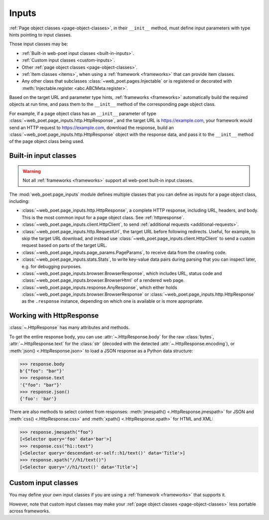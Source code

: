 .. _inputs:

======
Inputs
======

:ref:`Page object classes <page-object-classes>`, in their ``__init__`` method,
must define input parameters with type hints pointing to input classes.

Those input classes may be:

-   :ref:`Built-in web-poet input classes <built-in-inputs>`.

-   :ref:`Custom input classes <custom-inputs>`.

-   Other :ref:`page object classes <page-object-classes>`.

-   :ref:`Item classes <items>`, when using a :ref:`framework <frameworks>`
    that can provide item classes.

-   Any other class that subclasses :class:`~web_poet.pages.Injectable` or is
    registered or decorated with :meth:`Injectable.register
    <abc.ABCMeta.register>`.

Based on the target URL and parameter type hints, :ref:`frameworks
<frameworks>` automatically build the required objects at run time, and pass
them to the ``__init__`` method of the corresponding page object class.

For example, if a page object class has an ``__init__`` parameter of type
:class:`~web_poet.page_inputs.http.HttpResponse`, and the target URL is
https://example.com, your framework would send an HTTP request to
https://example.com, download the response, build an
:class:`~web_poet.page_inputs.http.HttpResponse` object with the response data,
and pass it to the ``__init__`` method of the page object class being used.

.. _built-in-inputs:

Built-in input classes
======================

.. warning:: Not all :ref:`frameworks <frameworks>` support all web-poet
             built-in input classes.

The :mod:`web_poet.page_inputs` module defines multiple classes that you can
define as inputs for a page object class, including:

-   :class:`~web_poet.page_inputs.http.HttpResponse`, a complete HTTP response,
    including URL, headers, and body. This is the most common input for a page
    object class. See :ref:`httpresponse`.

-   :class:`~web_poet.page_inputs.client.HttpClient`, to send  :ref:`additional
    requests <additional-requests>`.

-   :class:`~web_poet.page_inputs.http.RequestUrl`, the target URL before
    following redirects. Useful, for example, to skip the target URL download,
    and instead use :class:`~web_poet.page_inputs.client.HttpClient` to send a
    custom request based on parts of the target URL.

-   :class:`~web_poet.page_inputs.page_params.PageParams`, to receive data from
    the crawling code.

-   :class:`~web_poet.page_inputs.stats.Stats`, to write key-value data pairs
    during parsing that you can inspect later, e.g. for debugging purposes.

-   :class:`~web_poet.page_inputs.browser.BrowserResponse`, which includes URL,
    status code and :class:`~web_poet.page_inputs.browser.BrowserHtml`
    of a rendered web page.

-   :class:`~web_poet.page_inputs.response.AnyResponse`, which either holds
    :class:`~web_poet.page_inputs.browser.BrowserResponse` or
    :class:`~web_poet.page_inputs.http.HttpResponse` as the ``.response``
    instance, depending on which one is available or is more appropriate.

    .. _Document Object Model: https://developer.mozilla.org/en-US/docs/Web/API/Document_Object_Model


.. _httpresponse:

Working with HttpResponse
=========================

:class:`~.HttpResponse` has many attributes and methods.

To get the entire response body, you can use :attr:`~.HttpResponse.body` for
the raw :class:`bytes`, :attr:`~.HttpResponse.text` for the :class:`str`
(decoded with the detected :attr:`~.HttpResponse.encoding`), or :meth:`json()
<.HttpResponse.json>` to load a JSON response as a Python data structure:

.. code-block:: python

    >>> response.body
    b'{"foo": "bar"}'
    >>> response.text
    '{"foo": "bar"}'
    >>> response.json()
    {'foo': 'bar'}

There are also methods to select content from responses: :meth:`jmespath()
<.HttpResponse.jmespath>` for JSON and :meth:`css() <.HttpResponse.css>` and
:meth:`xpath() <.HttpResponse.xpath>` for HTML and XML:

.. code-block:: python

    >>> response.jmespath("foo")
    [<Selector query='foo' data='bar'>]
    >>> response.css("h1::text")
    [<Selector query='descendant-or-self::h1/text()' data='Title'>]
    >>> response.xpath("//h1/text()")
    [<Selector query='//h1/text()' data='Title'>]


.. _custom-inputs:

Custom input classes
====================

You may define your own input classes if you are using a :ref:`framework
<frameworks>` that supports it.

However, note that custom input classes may make your :ref:`page object classes
<page-object-classes>` less portable across frameworks.
